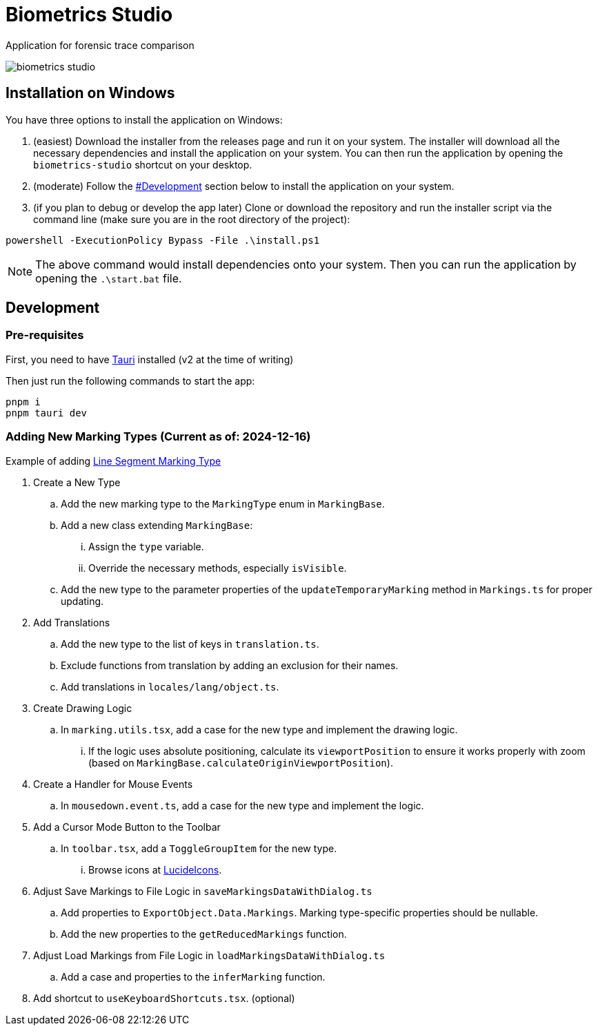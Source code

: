 = Biometrics Studio

Application for forensic trace comparison

image::./docs/biometrics-studio.png[]

== Installation on Windows

You have three options to install the application on Windows:

1. (easiest) Download the installer from the releases page and run it on your system. The installer will download all the necessary dependencies and install the application on your system. You can then run the application by opening the `biometrics-studio` shortcut on your desktop.

2. (moderate) Follow the https://github.com/BiometricsUBB/Biometrics-Studio?tab=readme-ov-file#development[#Development] section below to install the application on your system.

3. (if you plan to debug or develop the app later) Clone or download the repository and run the installer script via the command line (make sure you are in the root directory of the project):
....
powershell -ExecutionPolicy Bypass -File .\install.ps1
....
NOTE: The above command would install dependencies onto your system. Then you can run the application by opening the `.\start.bat` file.

== Development

=== Pre-requisites

First, you need to have https://tauri.app/start/prerequisites/[Tauri] installed (v2 at the time of writing)

Then just run the following commands to start the app:

....
pnpm i
pnpm tauri dev
....

=== Adding New Marking Types (Current as of: 2024-12-16)
Example of adding https://github.com/BiometricsUBB/Biometrics-Studio/pull/13/commits/a3fcc39ca85326d0b83e4f7265f80f759e98e359[Line Segment Marking Type]

. Create a New Type
.. Add the new marking type to the `MarkingType` enum in `MarkingBase`.
.. Add a new class extending `MarkingBase`:
... Assign the `type` variable.
... Override the necessary methods, especially `isVisible`.
.. Add the new type to the parameter properties of the `updateTemporaryMarking` method in `Markings.ts` for proper updating.

. Add Translations
.. Add the new type to the list of keys in `translation.ts`.
.. Exclude functions from translation by adding an exclusion for their names.
.. Add translations in `locales/lang/object.ts`.

. Create Drawing Logic
.. In `marking.utils.tsx`, add a case for the new type and implement the drawing logic.
... If the logic uses absolute positioning, calculate its `viewportPosition` to ensure it works properly with zoom (based on `MarkingBase.calculateOriginViewportPosition`).

. Create a Handler for Mouse Events
.. In `mousedown.event.ts`, add a case for the new type and implement the logic.

. Add a Cursor Mode Button to the Toolbar
.. In `toolbar.tsx`, add a `ToggleGroupItem` for the new type.
... Browse icons at https://lucide.dev/icons/[LucideIcons].

. Adjust Save Markings to File Logic in `saveMarkingsDataWithDialog.ts`
.. Add properties to `ExportObject.Data.Markings`. Marking type-specific properties should be nullable.
.. Add the new properties to the `getReducedMarkings` function.

. Adjust Load Markings from File Logic in `loadMarkingsDataWithDialog.ts`
.. Add a case and properties to the `inferMarking` function.
. Add shortcut to `useKeyboardShortcuts.tsx`. (optional)
